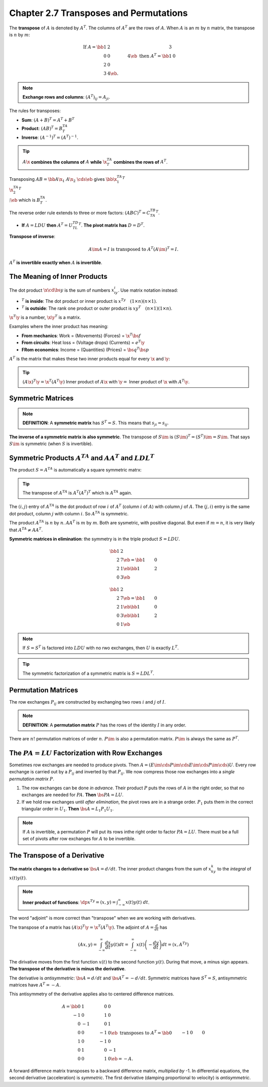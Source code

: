 Chapter 2.7 Transposes and Permutations
=======================================

The **transpose** of :math:`A` is denoted by :math:`A^T`.
The columns of :math:`A^T` are the rows of :math:`A`.
When :math:`A` is an :math:`m` by :math:`n` matrix, the transpose is :math:`n` by :math:`m`:

.. math::

    \mathrm{If\ }A=\bb 1&2&3\\0&0&4\eb\mathrm{\ then\ }A^T=\bb 1&0\\2&0\\3&4\eb.

.. note::

    **Exchange rows and columns**: :math:`(A^T)_{ij}=A_{ji}`.

The rules for transposes:

* **Sum**: :math:`(A+B)^T = A^T+B^T`

* **Product**: :math:`(AB)^T = B^TA^T`

* **Inverse**: :math:`(A^{-1})^T = (A^T)^{-1}`.

.. Tip::

    :math:`A\x` **combines the columns of** :math:`A` **while** :math:`\x^TA^T` **combines the rows of** :math:`A^T`.

Transposing :math:`AB=\bb A\x_1&A\x_2&\cds\eb` gives :math:`\bb\x_1^TA^T\\\x_2^TA^T\\\vdots\eb` which is :math:`B^TA^T`.

The reverse order rule extends to three or more factors: :math:`(ABC)^T=C^TB^TA^T`.

* **If** :math:`A=LDU` **then** :math:`A^T=U^TD^TL^T`. **The pivot matrix has** :math:`D=D^T`.

**Transpose of inverse**:

.. math::

    A\im A = I\ \mathrm{is\ transposed\ to\ } A^T(A\im)^T=I.

:math:`A^T` **is invertible exactly when** :math:`A` **is invertible**.

The Meaning of Inner Products
-----------------------------

The dot product :math:`\x\cd\bs{y}` is the sum of numbers :math:`x_iy_i`.
Use matrix notation instead:

* :math:`^T` **is inside**: The dot product or inner product is :math:`x^Ty\quad(1\times n)(n\times 1)`.

* :math:`^T` **is outside**: The rank one product or outer product is :math:`xy^T\quad(n\times 1)(1\times n)`.

:math:`\x^T\y` is a number, :math:`\x\y^T` is a matrix.

Examples where the inner product has meaning:

* **From mechanics**: Work = (Movements) (Forces) = :math:`\x^T\bs{f}`

* **From circuits**: Heat loss = (Voltage drops) (Currents) = :math:`e^T\y`

* **FRom economics**: Income = (Quantities) (Prices) = :math:`\bs{q}^T\bs{p}`

:math:`A^T` is the matrix that makes these two inner products equal for every :math:`\x` and :math:`\y`:

.. Tip::

    :math:`(A\x)^T\y = \x^T(A^T\y)` Inner product of :math:`A\x` with 
    :math:`\y =` Inner product of :math:`\x` with :math:`A^T\y`.

Symmetric Matrices
------------------

.. note::

    **DEFINITION**: A **symmetric matrix** has :math:`S^T=S`.
    This means that :math:`s_{ji}=s_{ij}`.

**The inverse of a symmetric matrix is also symmetric**.
The transpose of :math:`S\im` is :math:`(S\im)^T=(S^T)\im=S\im`.
That says :math:`S\im` is symmetric (when :math:`S` is invertible).

Symmetric Products :math:`A^TA` and :math:`AA^T` and :math:`LDL^T`
------------------------------------------------------------------

The product :math:`S=A^TA` is automatically a square symmetric matrx:

.. Tip::

    The transpose of :math:`A^TA` is :math:`A^T(A^T)^T` which is :math:`A^TA` again.

The :math:`(i,j)` entry of :math:`A^TA` is the dot product of row :math:`i` of 
:math:`A^T` (column :math:`i` of :math:`A`) with column :math:`j` of :math:`A`.
The :math:`(j,i)` entry is the same dot product, column :math:`j` with column :math:`i`.
So :math:`A^TA` is symmetric.

The product :math:`A^TA` is :math:`n` by :math:`n`.
:math:`AA^T` is :math:`m` by :math:`m`.
Both are sysmetric, with positive diagonal.
But even if :math:`m=n`, it is very likely that :math:`A^TA\neq AA^T`.

**Symmetric matrices in elimination**: the symmetry is in the triple product :math:`S=LDU`.

.. math::

    \bb 1&2\\2&7 \eb = \bb 1&0\\2&1 \eb \bb 1&2\\0&3 \eb

    \bb 1&2\\2&7 \eb = \bb 1&0\\2&1 \eb \bb 1&0\\0&3 \eb \bb 1&2\\0&1 \eb

.. note::

    If :math:`S=S^T` is factored into :math:`LDU` with no rwo exchanges, then :math:`U` is exactly :math:`L^T`.

.. Tip::

    The symmetric factorization of a symmetric matrix is :math:`S=LDL^T`.

Permutation Matrices
--------------------

The row exchanges :math:`P_{ij}` are constructed by exchanging two rows :math:`i` and :math:`j` of :math:`I`.

.. note::

    **DEFINITION**: A **permutation matrix** :math:`P` has the rows of the identity :math:`I` in any order.

There are :math:`n!` permutation matrices of order :math:`n`.
:math:`P\im` is also a permutation matrix.
:math:`P\im` is always the same as :math:`P^T`.

The :math:`PA=LU` Factorization with Row Exchanges
--------------------------------------------------

Sometimes row exchanges are needed to produce pivots.
Then :math:`A=(E\im \cds P\im \cds E\im \cds P\im \cds)U`.
Every row exchange is carried out by a :math:`P_{ij}` and inverted by that :math:`P_{ij}`.
We now compress those row exchanges into a *single permutation matrix* :math:`P`.

#. The row exchanges can be done *in advance*. 
   Their product :math:`P` puts the rows of :math:`A` in the right order, so
   that no exchanges are needed for :math:`PA`.
   **Then** :math:`\bs{PA=LU}`.

#. If we hold row exchanges until *after elimination*, the pivot rows are in a strange order.
   :math:`P_1` puts them in the correct triangular order in :math:`U_1`.
   **Then** :math:`\bs{A=L_1P_1U_1}`.

.. note::

    If :math:`A` is invertible, a permutation :math:`P` will put its rows inthe right order to factor :math:`PA=LU`.
    There must be a full set of pivots after row exchanges for :math:`A` to be invertible.

The Transpose of a Derivative
-----------------------------

**The matrix changes to a derivative so** :math:`\bs{A=d/dt}`.
The inner product changes from the sum of :math:`x_ky_k` to the *integral* of :math:`x(t)y(t)`.

.. note::

    **Inner product of functions**: :math:`\dp x^Ty=(x,y)=\int^{\infty}_{-\infty}x(t)y(t)\ dt`.

The word "adjoint" is more correct than "transpose" when we are working with derivatives.

The transpose of a matrix has :math:`(A\x)^T\y=\x^T(A^T\y)`.
The adjoint of :math:`A=\frac{d}{dt}` has

.. math::

    (Ax,y) = \int^{\infty}_{-\infty} \frac{dx}{dt}y(t)dt = 
    \int^{\infty}_{-\infty} x(t)\left( -\frac{dy}{dt} \right)dt = (x,A^Ty)

The dirivative moves from the first function :math:`x(t)` to the second function :math:`y(t)`.
During that move, a minus sign appears.
**The transpose of the derivative is minus the derivative**.

The derivative is *antisymmetric*: :math:`\bs{A=d/dt}` and :math:`\bs{A^T=-d/dt}`.
Symmetric matrices have :math:`S^T=S`, antisymmetric matrices have :math:`A^T=-A`.

This antisymmetry of the derivative applies also to centered difference matrices.

.. math::

    A = \bb 0&1&0&0\\-1&0&1&0\\0&-1&0&1\\0&0&-1&0 \eb\mathrm{\ transposes\ to\ }
    A^T=\bb 0&-1&0&0\\1&0&-1&0\\0&1&0&-1\\0&0&1&0 \eb = -A.

A forward difference matrix transposes to a backward difference matrix, *multiplied by* -1.
In differential equations, the second derivative (acceleration) is *symmetric*.
The first derivative (damping proportional to velocity) is *antisymmetric*.